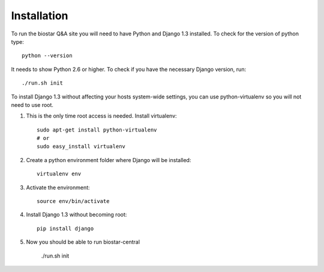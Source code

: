 Installation
============

To run the biostar Q&A site you will need to have Python and Django 1.3 installed. To check for the version of python type::

	python --version

It needs to show Python 2.6 or higher. To check if you have the necessary Django version, run::

	./run.sh init

To install Django 1.3 without affecting your hosts system-wide settings,
you can use python-virtualenv so you will not need to use root.

1. This is the only time root access is needed. Install virtualenv::

	sudo apt-get install python-virtualenv
	# or
	sudo easy_install virtualenv

2. Create a python environment folder where Django will be installed::

	virtualenv env

3. Activate the environment::

	source env/bin/activate 

4. Install Django 1.3 without becoming root::
	
	pip install django

5. Now you should be able to run biostar-central
   
	./run.sh init

